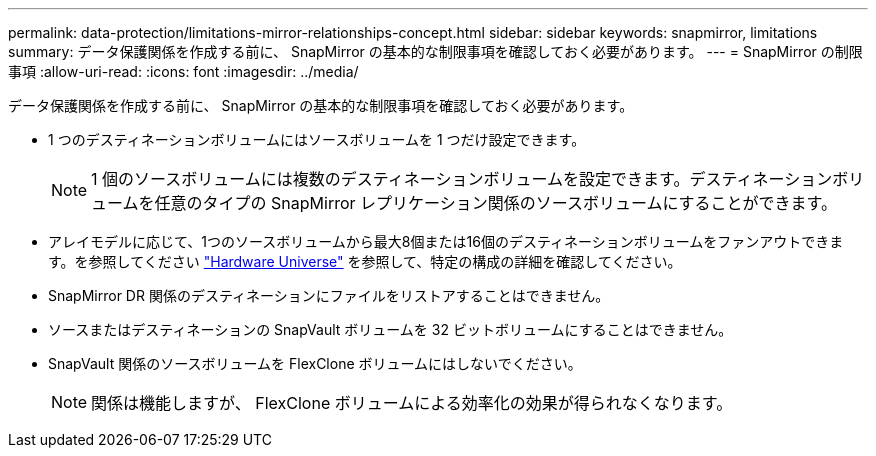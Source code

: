 ---
permalink: data-protection/limitations-mirror-relationships-concept.html 
sidebar: sidebar 
keywords: snapmirror, limitations 
summary: データ保護関係を作成する前に、 SnapMirror の基本的な制限事項を確認しておく必要があります。 
---
= SnapMirror の制限事項
:allow-uri-read: 
:icons: font
:imagesdir: ../media/


[role="lead"]
データ保護関係を作成する前に、 SnapMirror の基本的な制限事項を確認しておく必要があります。

* 1 つのデスティネーションボリュームにはソースボリュームを 1 つだけ設定できます。
+

NOTE: 1 個のソースボリュームには複数のデスティネーションボリュームを設定できます。デスティネーションボリュームを任意のタイプの SnapMirror レプリケーション関係のソースボリュームにすることができます。

* アレイモデルに応じて、1つのソースボリュームから最大8個または16個のデスティネーションボリュームをファンアウトできます。を参照してください link:https://hwu.netapp.com/["Hardware Universe"^] を参照して、特定の構成の詳細を確認してください。
* SnapMirror DR 関係のデスティネーションにファイルをリストアすることはできません。
* ソースまたはデスティネーションの SnapVault ボリュームを 32 ビットボリュームにすることはできません。
* SnapVault 関係のソースボリュームを FlexClone ボリュームにはしないでください。
+

NOTE: 関係は機能しますが、 FlexClone ボリュームによる効率化の効果が得られなくなります。


